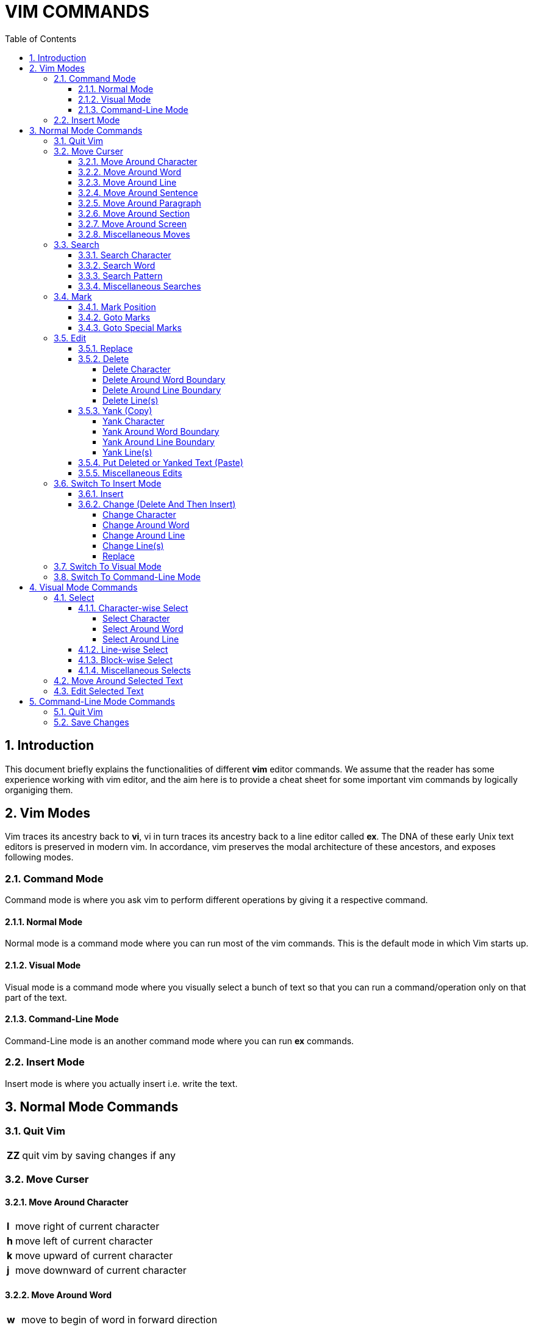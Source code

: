 = VIM COMMANDS
:source-highlighter: pygments
:pygments-style: manni
:sectnums:
:icons: font
:toc:
:toclevels: 6


== Introduction
This document briefly explains the functionalities of different *vim* editor
commands. We assume that the reader has some experience working with vim
editor, and the aim here is to provide a cheat sheet for some important vim
commands by logically organiging them.

== Vim Modes
Vim traces its ancestry back to *vi*, vi in turn traces its ancestry back to a
line editor called *ex*. The DNA of these early Unix text editors is preserved
in modern vim. In accordance, vim preserves the modal architecture of these
ancestors, and exposes following modes.

=== Command Mode
Command mode is where you ask vim to perform different operations by giving it a
respective command.

==== Normal Mode
Normal mode is a command mode where you can run most of the vim commands. This
is the default mode in which Vim starts up.

==== Visual Mode
Visual mode is a command mode where you visually select a bunch of text so that
you can run a command/operation only on that part of the text.

==== Command-Line Mode
Command-Line mode is an another command mode where you can run *ex* commands.

=== Insert Mode
Insert mode is where you actually insert i.e. write the text.

== Normal Mode Commands
=== Quit Vim
[%autowidth]
|===
|[red]#*ZZ*# | quit vim by saving changes if any
|===

=== Move Curser
==== Move Around Character
[%autowidth]
|===
|[red]#*l*# | move right of current character
|[red]#*h*# | move left of current character
|[red]#*k*# | move upward of current character
|[red]#*j*# | move downward of current character 
|===

==== Move Around Word
[%autowidth]
|===
|[red]#*w*#  | move to begin of word in forward direction
|[red]#*W*#  | move to begin of delimetted word in forward direction
|[red]#*b*#  | move to begin of word in backward direction
|[red]#*B*#  | move to begin of delimetted word in backward direction
|[red]#*e*#  | move to end of word in forward direction
|[red]#*E*#  | move to end of delimetted word in forward direction
|[red]#*ge*# | move to end of word in backward direction
|[red]#*gE*# | move to end of delimetted word in backward direction
|===

==== Move Around Line
[%autowidth]
|===
|[red]#*0*# | move to begin of current line
|[red]#*^*# | move to first non-blank character of current line
|[red]#*$*# | move to end of current line
|[red]#*-*# | move to first non-blank character of previous line
|[red]#*+*# | move to first non-blank character of next line
|===

==== Move Around Sentence
[%autowidth]
|===
|[red]#*)*#  | move to begin of sentence in forward direction
|[red]#*(*#  | move to begin of sentence in backward direction 
|===

==== Move Around Paragraph
[%autowidth]
|===
|[red]#*}*#  | move to begin of paragraph in forward direction
|[red]#*{*#  | move to begin of paragraph in backward direction
|===

==== Move Around Section 
[%autowidth]
|===
|[red]#*[[*# | move to begin of section in forward direction
|[red]#*]]*# | move to begin of section in backward direction
|===

==== Move Around Screen
[%autowidth]
|===
|[red]#*H*#       | move to head line of current screen
|[red]#*M*#       | move to mid line of current screen
|[red]#*L*#       | move to last line of current screen
|[red]#*C-f*#     | move forward one screen
|[red]#*C-b*#     | move backward one screen
|[red]#*C-d*#     | move forward one-half screen
|[red]#*C-u*#     | move backward one-half screen
|[red]#*z-ENTER*# | reposition current line to top of screen
|[red]#*z.*#      | reposition current line to mid of screen
|[red]#*z-*#      | reposition current line to bottom of screen
|===

==== Miscellaneous Moves
[%autowidth]
|===
|[red]#*gg*# | move to first line of file
|[red]#*G*#  | move to last line of file
|===


=== Search
==== Search Character
[%autowidth]
|===
|[red]#*fx*# | search forward, for character [red]#*x*# in current line
|[red]#*Fx*# | search backward, for character [red]#*x*# in current line
|[red]#*tx*# | search forward, for character before [red]#*x*# in current line
|[red]#*Tx*# | search backward, for character before [red]#*x*# in current line
|[red]#*;*#  | Repeat last [red]#*f*#, [red]#*F*#, [red]#*t*#, or [red]#*T*#
|[red]#*,*#  | Reverse search direction of last [red]#*f*#, [red]#*F*#, [red]#*t*#, or [red]#*T*#
|===

==== Search Word
[%autowidth]
|===
| [red]#***# | search forward, for current word
| [red]*#*   | search backward, for current word
|===

==== Search Pattern
[%autowidth]
|===
|[red]#*/pattern*# | search forward, for [red]#*pattern*#
|[red]#*?pattern*# | search backward, for [red]#*pattern*#
|[red]#*n*# repeat | forward, previous search
|[red]#*N*# repeat | backward, previous search
|===

==== Miscellaneous Searches
[%autowidth]
|===
|[red]#*%*# | search for the match of current parenthesis, brace, or bracket
|===


=== Mark
==== Mark Position 
[%autowidth]
|===
|[red]#*mx*# | place a mark [red]#*x*# at current curser postion
|===

==== Goto Marks
[%autowidth]
|===
|[red]#*`x*# | goto to mark [red]#*x*#
|[red]#*'x*# | goto to first non-blank character of line where mark [red]#*x*# is placed
|===

==== Goto Special Marks
[%autowidth]
|===
|[red]#*`.*# | goto to position where last change occurred in current buffer
|[red]#*`"*# | goto to position where last exited current buffer
|===


=== Edit
==== Replace
[%autowidth]
|===
|[red]#*r*# | replace current character (by a single character)
|[red]#*~*# | reverse case of current character (and move right)
|===

==== Delete
===== Delete Character
[%autowidth]
|===
|[red]#*x*#  | delete current character
|[red]#*X*#  | delete previous character
|[red]#*dl*# | delete current character (same as [red]#*x*#)
|[red]#*dh*# | delete previous character (same as [red]#*X*#)
|===

===== Delete Around Word Boundary
[%autowidth]
|===
|[red]#*diw*# | delete current word
|[red]#*diW*# | delete current delimetted word
|[red]#*dw*#  | delete till begin of word in forward direction
|[red]#*dW*#  | delete till begin of delimetted word in forward direction
|[red]#*db*#  | delete till begin of word in backward direction
|[red]#*dB*#  | delete till begin of delimetted word in backward direction
|[red]#*de*#  | delete till end of word in forward direction
|[red]#*dE*#  | delete till end of delimetted word in forward direction
|[red]#*dge*# | delete till end of word in backward direction
|[red]#*dgE*# | delete till end of delimetted word in backward direction
|===

===== Delete Around Line Boundary
[%autowidth]
|===
|[red]#*d0*#  | delete till begin of current line
|[red]#*d^*#  | delete till first non-blank character of current line
|[red]#*d$*#  | delete till end of current line
|[red]#*D*#   | delete till end of current line (same as [red]#*d$*#)
|===

===== Delete Line(s)
[%autowidth]
|===
|[red]#*dd*# | delete current line
|[red]#*dk*# | delete line in upward direction 
|[red]#*d-*# | delete line in upward direction (same as [red]#*dk*#)
|[red]#*dj*# | delete line in downward diection
|[red]#*d+*# | delete line in downward diection (same as [red]#*dj*#)
|===

==== Yank (Copy)
===== Yank Character
[%autowidth]
|===
|[red]#*yl*# | copy current character
|[red]#*yh*# | copy previous character
|===

===== Yank Around Word Boundary
[%autowidth]
|===
|[red]#*yiw*# | copy current word
|[red]#*yiW*# | copy current delimetted word
|[red]#*yw*#  | copy till begin of word in forward direction
|[red]#*yW*#  | copy till begin of delimetted word in forward direction
|[red]#*yb*#  | copy till begin of word backward direction
|[red]#*yB*#  | copy till begin of delimetted word backward direction
|[red]#*ye*#  | copy till end of word in forward direction
|[red]#*yE*#  | copy till end of delimetted word in forward direction
|[red]#*yge*# | copy till end of word in backward direction
|[red]#*ygE*# | copy till end of delimetted word in backward direction
|===

===== Yank Around Line Boundary
[%autowidth]
|===
|[red]#*y0*# | copy till begin of current line
|[red]#*y^*# | copy till first non-blank character of current line
|[red]#*y$*# | copy till end of current line
|===

===== Yank Line(s)
[%autowidth]
|===
|[red]#*yy*# | copy current line
|[red]#*Y*#  | copy current line (same as [red]#*yy*#)
|[red]#*yk*# | copy line in upward direction 
|[red]#*y-*# | copy line in upward direction (same as [red]#*yk*#)
|[red]#*yj*# | copy line in downward direction
|[red]#*y+*# | copy line in downward direction (same as [red]#*yj*#)
|===


==== Put Deleted or Yanked Text (Paste)
[%autowidth]
|===
|[red]#*p*# | put recently deleted (or yanked) text after current character
|[red]#*P*# | put recently deleted (or yanked) text before current character
|===

==== Miscellaneous Edits
[%autowidth]
|===
|[red]#*.*#   | repeat last edit command
|[red]#*u*#   | undo last edit
|[red]#*U*#   | restore recently edited line
|[red]#*C-r*# | redo last undo
|[red]#*J*#   | join current and immediate next line
|===


=== Switch To Insert Mode
==== Insert
[%autowidth]
|===
|[red]#*i*# | start insertion before current curser
|[red]#*a*# | start insertion after current curser
|[red]#*I*# | start insertion before first non-blank character of current line
|[red]#*A*# | start insertion after last character of current line
|[red]#*o*# | start insertion in new line after current line
|[red]#*O*# | start insertion in new line before current line
|===

==== Change (Delete And Then Insert)
===== Change Character
[%autowidth]
|===
|[red]#*s*#  | delete current character, and start insertion
|[red]#*cl*# | delete current character, and start insertion (same as [red]#*s*#) 
|[red]#*ch*# | delete previous character, and start insertion
|===

===== Change Around Word
[%autowidth]
|===
|[red]#*ciw*# | delete current word, and start insertion
|[red]#*ciW*# | delete current delimetted word, and start insertion
|[red]#*cw*#  | delete till begin of word in forward direction, and start insertion
|[red]#*cW*#  | delete till begin of delimetted word in forward direction, and start insertion
|[red]#*cb*#  | delete till begin of word in backward direction, and start insertion
|[red]#*cB*#  | delete till begin of delimetted word in backward direction, and start insertion
|[red]#*ce*#  | delete till end of word in forward direction, and start insertion
|[red]#*cE*#  | delete till end of delimetted word in forward direction, and start insertion
|[red]#*cge*# | delete till end of word in backward direction, and start insertion
|[red]#*cgE*# | delete till end of delimetted word in backward direction, and start insertion
|===

===== Change Around Line
[%autowidth]
|===
|[red]#*c0*# | delete till begin of current line, and start insertion
|[red]#*c^*# | delete till first non-blank character of current line, and start insertion
|[red]#*c$*# | delete till end of current line, and start insertion
|[red]#*C*#  | delete till end of current line, and start insertion (same as [red]#*c$*#)
|===

===== Change Line(s)
[%autowidth]
|===
|[red]#*cc*# | delete current line, and start insertion
|[red]#*S*#  | delete current line, and start insertion (same as [red]#*cc*#)
|[red]#*ck*# | delete line in backward direction, and start insertion
|[red]#*c-*# | delete line in backward direction, and start insertion (same as [red]#*ck*#)
|[red]#*cj*# | delete line in forward direction, and start insertion
|[red]#*c+*# | delete line in forward direction, and start insertion (same as [red]#*cj*#)
|===

===== Replace
[%autowidth]
|===
|[red]#*R*# | start replacing text from current character
|===


=== Switch To Visual Mode
[%autowidth]
|===
|[red]#*v*#   | switch to character-wise selection of visual mode
|[red]#*V*#   | switch to line-wise selection of visual mode
|[red]#*C-v*# | switch to block-wise selection of visual mode
|===

NOTE: Repetation of above commands more than once result in toggle between *visual* and *normal* mode


=== Switch To Command-Line Mode
[%autowidth]
|===
|[red]#*:*# | switch to command-line mode
|===


== Visual Mode Commands
=== Select
==== Character-wise Select
===== Select Character
[%autowidth]
|===
|[red]#*l*# | select in forward direction
|[red]#*h*# | select in backward direction
|[red]#*k*# | select in upward direction
|[red]#*j*# | select in downward direction
|===

===== Select Around Word
[%autowidth]
|===
|[red]#*iw*# | select current word
|[red]#*iW*# | select current delimetted word
|[red]#*w*#  | select till begin of word in forward direction
|[red]#*W*#  | select till begin of delimetted word in forward direction
|[red]#*b*#  | select till begin of word in backward direction
|[red]#*B*#  | select till begin of delimetted word in backward direction
|[red]#*e*#  | select till end of word in forward direction
|[red]#*E*#  | select till end of delimetted word in forward direction
|[red]#*ge*# | select till end of word in backward direction
|[red]#*gE*# | select till end of delimetted word in backward direction
|===

===== Select Around Line
[%autowidth]
|===
|[red]#*0*# | select till begin of current line
|[red]#*^*# | select till first non-blank character of current line
|[red]#*$*# | select till end of current line
|[red]#*-*# | select till begin of previous line
|[red]#*+*# | select till begin of next line
|===

==== Line-wise Select
[%autowidth]
|===
|[red]#*k*# | select in upward direction
|[red]#*j*# | select in downward direction
|===

==== Block-wise Select
[%autowidth]
|===
|[red]#*l*# | select in forward direction
|[red]#*h*# | select in backward direction
|[red]#*k*# | select in upward direction
|[red]#*j*# | select in downward direction
|===

==== Miscellaneous Selects
[%autowidth]
|===
|[red]#*gv*# | reselect last visual selection
|===


=== Move Around Selected Text
[%autowidth]
|===
|[red]#*o*# | toggle (curser moving) free-end of visually selected text
|===

=== Edit Selected Text
[%autowidth]
|===
|[red]#*d*# | delete selected text, and enter normal mode
|[red]#*c*# | delete selected text, and enter insert mode
|[red]#*y*# | yank (copy) selected text, and enter normal mode
|[red]#*u*# | convert characters in selected text to lower-case, and enter normal mode
|[red]#*U*# | convert characters in selected text to upper-case, and enter normal mode
|===

== Command-Line Mode Commands
=== Quit Vim
[%autowidth]
|===
|[red]#*:x*#  | quit vim, by saving changes if any (same as [red]#*ZZ*#)
|[red]#*:wq*# | quit vim, by saving changes if any (same as [red]#*ZZ*#)
|[red]#*:q*#  | quit vim (fails if changes were made)
|[red]#*:q!*# | quit vim (discarding edits)
|===

=== Save Changes
[%autowidth]
|===
|[red]#*:w*#  | save changes if any
|[red]#*:w!*# | save changes if any (overriding protection)
|[red]#*:w file*# | copy current file to [red]#*file*#, and swith to edit [red]#*file*#
|[red]#*:w! file*# | copy current file to [red]#*file*#, and swith to edit [red]#*file*# (overriding protection)
|===


